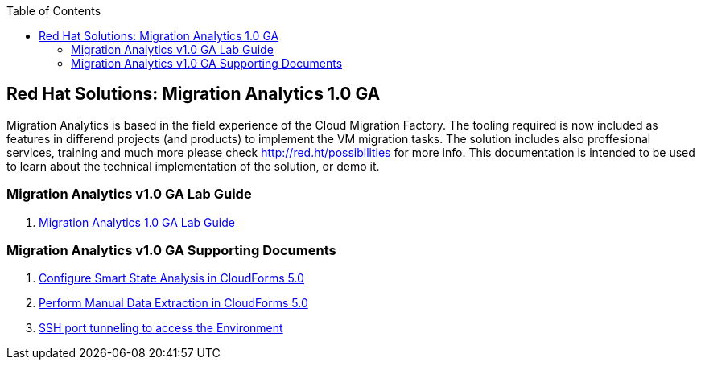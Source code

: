 :scrollbar:
:data-uri:
:toc2:
:imagesdir: images

== Red Hat Solutions: Migration Analytics 1.0 GA

Migration Analytics is based in the field experience of the Cloud Migration Factory. The tooling required is now included as features in differend projects (and products) to implement the VM migration tasks. The solution includes also proffesional services, training and much more please check link:http://red.ht/possibilities[http://red.ht/possibilities] for more info. This documentation is intended to be used to learn about the technical implementation of the solution, or demo it.

=== Migration Analytics v1.0 GA Lab Guide

. link:migration_analytics-lab_guide.adoc[Migration Analytics 1.0 GA Lab Guide]

=== Migration Analytics v1.0 GA Supporting Documents
. link:migration_analytics-configure_ssa.adoc[Configure Smart State Analysis in CloudForms 5.0]
. link:migration_analytics-manual_data_extraction.md[Perform Manual Data Extraction in CloudForms 5.0]
. link:migration_analytics-port_tunneling.adoc[SSH port tunneling to access the Environment]
